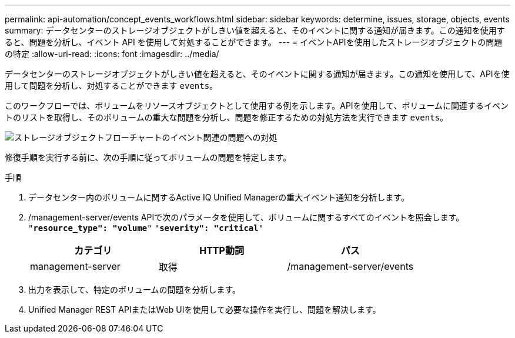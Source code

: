 ---
permalink: api-automation/concept_events_workflows.html 
sidebar: sidebar 
keywords: determine, issues, storage, objects, events 
summary: データセンターのストレージオブジェクトがしきい値を超えると、そのイベントに関する通知が届きます。この通知を使用すると、問題を分析し、イベント API を使用して対処することができます。 
---
= イベントAPIを使用したストレージオブジェクトの問題の特定
:allow-uri-read: 
:icons: font
:imagesdir: ../media/


[role="lead"]
データセンターのストレージオブジェクトがしきい値を超えると、そのイベントに関する通知が届きます。この通知を使用して、APIを使用して問題を分析し、対処することができます `events`。

このワークフローでは、ボリュームをリソースオブジェクトとして使用する例を示します。APIを使用して、ボリュームに関連するイベントのリストを取得し、そのボリュームの重大な問題を分析し、問題を修正するための対処方法を実行できます `events`。

image::../media/handling_event_related_issues_of_a_storage_object_flowchart.gif[ストレージオブジェクトフローチャートのイベント関連の問題への対処]

修復手順を実行する前に、次の手順に従ってボリュームの問題を特定します。

.手順
. データセンター内のボリュームに関するActive IQ Unified Managerの重大イベント通知を分析します。
. /management-server/events APIで次のパラメータを使用して、ボリュームに関するすべてのイベントを照会します。
`"*resource_type": "volume*"`
`"*severity": "critical*"`
+
[cols="3*"]
|===
| カテゴリ | HTTP動詞 | パス 


 a| 
management-server
 a| 
取得
 a| 
/management-server/events

|===
. 出力を表示して、特定のボリュームの問題を分析します。
. Unified Manager REST APIまたはWeb UIを使用して必要な操作を実行し、問題を解決します。

